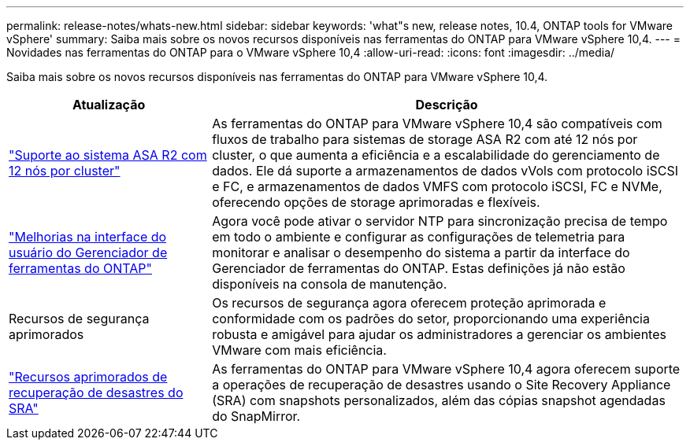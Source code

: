 ---
permalink: release-notes/whats-new.html 
sidebar: sidebar 
keywords: 'what"s new, release notes, 10.4, ONTAP tools for VMware vSphere' 
summary: Saiba mais sobre os novos recursos disponíveis nas ferramentas do ONTAP para VMware vSphere 10,4. 
---
= Novidades nas ferramentas do ONTAP para o VMware vSphere 10,4
:allow-uri-read: 
:icons: font
:imagesdir: ../media/


[role="lead"]
Saiba mais sobre os novos recursos disponíveis nas ferramentas do ONTAP para VMware vSphere 10,4.

[cols="30%,70%"]
|===
| Atualização | Descrição 


| link:../configure/create-datastore.html["Suporte ao sistema ASA R2 com 12 nós por cluster"] | As ferramentas do ONTAP para VMware vSphere 10,4 são compatíveis com fluxos de trabalho para sistemas de storage ASA R2 com até 12 nós por cluster, o que aumenta a eficiência e a escalabilidade do gerenciamento de dados. Ele dá suporte a armazenamentos de dados vVols com protocolo iSCSI e FC, e armazenamentos de dados VMFS com protocolo iSCSI, FC e NVMe, oferecendo opções de storage aprimoradas e flexíveis. 


| link:../manage/add-ntpserver.html["Melhorias na interface do usuário do Gerenciador de ferramentas do ONTAP"] | Agora você pode ativar o servidor NTP para sincronização precisa de tempo em todo o ambiente e configurar as configurações de telemetria para monitorar e analisar o desempenho do sistema a partir da interface do Gerenciador de ferramentas do ONTAP. Estas definições já não estão disponíveis na consola de manutenção. 


| Recursos de segurança aprimorados | Os recursos de segurança agora oferecem proteção aprimorada e conformidade com os padrões do setor, proporcionando uma experiência robusta e amigável para ajudar os administradores a gerenciar os ambientes VMware com mais eficiência. 


| link:../protect/enable-storage-replication-adapter.html["Recursos aprimorados de recuperação de desastres do SRA"] | As ferramentas do ONTAP para VMware vSphere 10,4 agora oferecem suporte a operações de recuperação de desastres usando o Site Recovery Appliance (SRA) com snapshots personalizados, além das cópias snapshot agendadas do SnapMirror. 
|===
